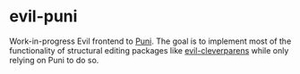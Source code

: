 * evil-puni

Work-in-progress Evil frontend to [[https://github.com/AmaiKinono/puni][Puni]]. The goal is to implement most of the functionality of structural editing packages like [[https://github.com/emacs-evil/evil-cleverparens][evil-cleverparens]] while only relying on Puni to do so.
